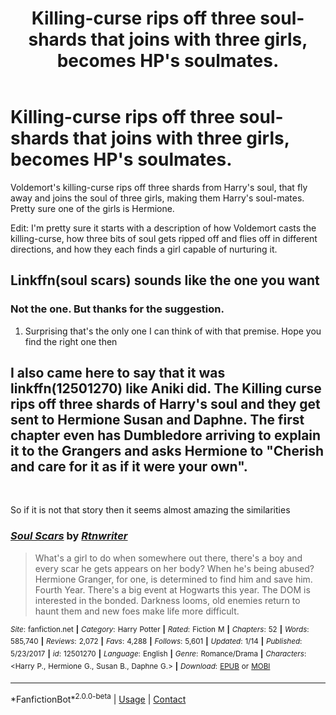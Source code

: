 #+TITLE: Killing-curse rips off three soul-shards that joins with three girls, becomes HP's soulmates.

* Killing-curse rips off three soul-shards that joins with three girls, becomes HP's soulmates.
:PROPERTIES:
:Author: koppe74
:Score: 0
:DateUnix: 1603343426.0
:DateShort: 2020-Oct-22
:FlairText: What's That Fic?
:END:
Voldemort's killing-curse rips off three shards from Harry's soul, that fly away and joins the soul of three girls, making them Harry's soul-mates. Pretty sure one of the girls is Hermione.

Edit: I'm pretty sure it starts with a description of how Voldemort casts the killing-curse, how three bits of soul gets ripped off and flies off in different directions, and how they each finds a girl capable of nurturing it.


** Linkffn(soul scars) sounds like the one you want
:PROPERTIES:
:Author: Aniki356
:Score: 3
:DateUnix: 1603343806.0
:DateShort: 2020-Oct-22
:END:

*** Not the one. But thanks for the suggestion.
:PROPERTIES:
:Author: koppe74
:Score: 1
:DateUnix: 1603346071.0
:DateShort: 2020-Oct-22
:END:

**** Surprising that's the only one I can think of with that premise. Hope you find the right one then
:PROPERTIES:
:Author: Aniki356
:Score: 4
:DateUnix: 1603346160.0
:DateShort: 2020-Oct-22
:END:


** I also came here to say that it was linkffn(12501270) like Aniki did. The Killing curse rips off three shards of Harry's soul and they get sent to Hermione Susan and Daphne. The first chapter even has Dumbledore arriving to explain it to the Grangers and asks Hermione to "Cherish and care for it as if it were your own".

​

So if it is not that story then it seems almost amazing the similarities
:PROPERTIES:
:Author: RavenclawsSeeker
:Score: 1
:DateUnix: 1603364715.0
:DateShort: 2020-Oct-22
:END:

*** [[https://www.fanfiction.net/s/12501270/1/][*/Soul Scars/*]] by [[https://www.fanfiction.net/u/9236464/Rtnwriter][/Rtnwriter/]]

#+begin_quote
  What's a girl to do when somewhere out there, there's a boy and every scar he gets appears on her body? When he's being abused? Hermione Granger, for one, is determined to find him and save him. Fourth Year. There's a big event at Hogwarts this year. The DOM is interested in the bonded. Darkness looms, old enemies return to haunt them and new foes make life more difficult.
#+end_quote

^{/Site/:} ^{fanfiction.net} ^{*|*} ^{/Category/:} ^{Harry} ^{Potter} ^{*|*} ^{/Rated/:} ^{Fiction} ^{M} ^{*|*} ^{/Chapters/:} ^{52} ^{*|*} ^{/Words/:} ^{585,740} ^{*|*} ^{/Reviews/:} ^{2,072} ^{*|*} ^{/Favs/:} ^{4,288} ^{*|*} ^{/Follows/:} ^{5,601} ^{*|*} ^{/Updated/:} ^{1/14} ^{*|*} ^{/Published/:} ^{5/23/2017} ^{*|*} ^{/id/:} ^{12501270} ^{*|*} ^{/Language/:} ^{English} ^{*|*} ^{/Genre/:} ^{Romance/Drama} ^{*|*} ^{/Characters/:} ^{<Harry} ^{P.,} ^{Hermione} ^{G.,} ^{Susan} ^{B.,} ^{Daphne} ^{G.>} ^{*|*} ^{/Download/:} ^{[[http://www.ff2ebook.com/old/ffn-bot/index.php?id=12501270&source=ff&filetype=epub][EPUB]]} ^{or} ^{[[http://www.ff2ebook.com/old/ffn-bot/index.php?id=12501270&source=ff&filetype=mobi][MOBI]]}

--------------

*FanfictionBot*^{2.0.0-beta} | [[https://github.com/FanfictionBot/reddit-ffn-bot/wiki/Usage][Usage]] | [[https://www.reddit.com/message/compose?to=tusing][Contact]]
:PROPERTIES:
:Author: FanfictionBot
:Score: 1
:DateUnix: 1603364735.0
:DateShort: 2020-Oct-22
:END:
